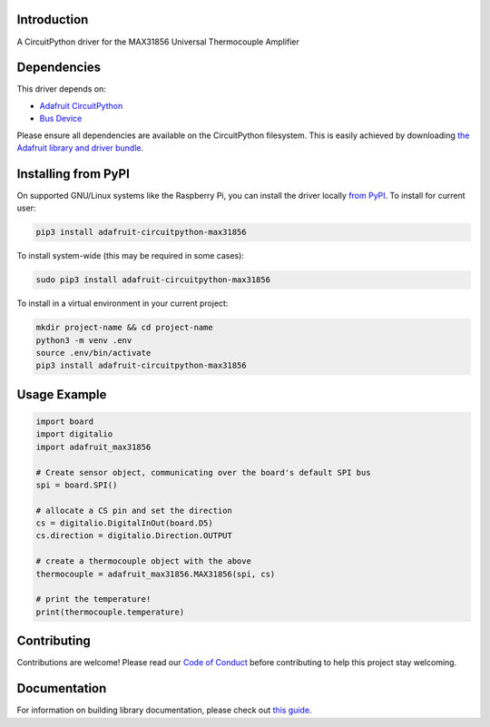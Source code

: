 Introduction
============

.. image:: https://readthedocs.org/projects/adafruit-circuitpython-max31856/badge/?version=latest
    :target: https://circuitpython.readthedocs.io/projects/max31856/en/latest/
    :alt: Documentation Status

.. image:: https://img.shields.io/discord/327254708534116352.svg
    :target: https://adafru.it/discord
    :alt: Discord

.. image:: https://github.com/adafruit/Adafruit_CircuitPython_MAX31856/workflows/Build%20CI/badge.svg
    :target: https://github.com/adafruit/Adafruit_CircuitPython_MAX31856/actions/
    :alt: Build Status

A CircuitPython driver for the MAX31856 Universal Thermocouple Amplifier

Dependencies
=============
This driver depends on:

* `Adafruit CircuitPython <https://github.com/adafruit/circuitpython>`_
* `Bus Device <https://github.com/adafruit/Adafruit_CircuitPython_BusDevice>`_

Please ensure all dependencies are available on the CircuitPython filesystem.
This is easily achieved by downloading
`the Adafruit library and driver bundle <https://github.com/adafruit/Adafruit_CircuitPython_Bundle>`_.

Installing from PyPI
====================

On supported GNU/Linux systems like the Raspberry Pi, you can install the driver locally `from
PyPI <https://pypi.org/project/adafruit-circuitpython-max31856/>`_. To install for current user:

.. code-block:: shell

    pip3 install adafruit-circuitpython-max31856

To install system-wide (this may be required in some cases):

.. code-block:: shell

    sudo pip3 install adafruit-circuitpython-max31856

To install in a virtual environment in your current project:

.. code-block:: shell

    mkdir project-name && cd project-name
    python3 -m venv .env
    source .env/bin/activate
    pip3 install adafruit-circuitpython-max31856

Usage Example
=============

.. code:: python3

      import board
      import digitalio
      import adafruit_max31856

      # Create sensor object, communicating over the board's default SPI bus
      spi = board.SPI()

      # allocate a CS pin and set the direction
      cs = digitalio.DigitalInOut(board.D5)
      cs.direction = digitalio.Direction.OUTPUT

      # create a thermocouple object with the above
      thermocouple = adafruit_max31856.MAX31856(spi, cs)

      # print the temperature!
      print(thermocouple.temperature)


Contributing
============

Contributions are welcome! Please read our `Code of Conduct
<https://github.com/siddacious/Adafruit_CircuitPython_MAX31856/blob/master/CODE_OF_CONDUCT.md>`_
before contributing to help this project stay welcoming.

Documentation
=============

For information on building library documentation, please check out `this guide <https://learn.adafruit.com/creating-and-sharing-a-circuitpython-library/sharing-our-docs-on-readthedocs#sphinx-5-1>`_.
